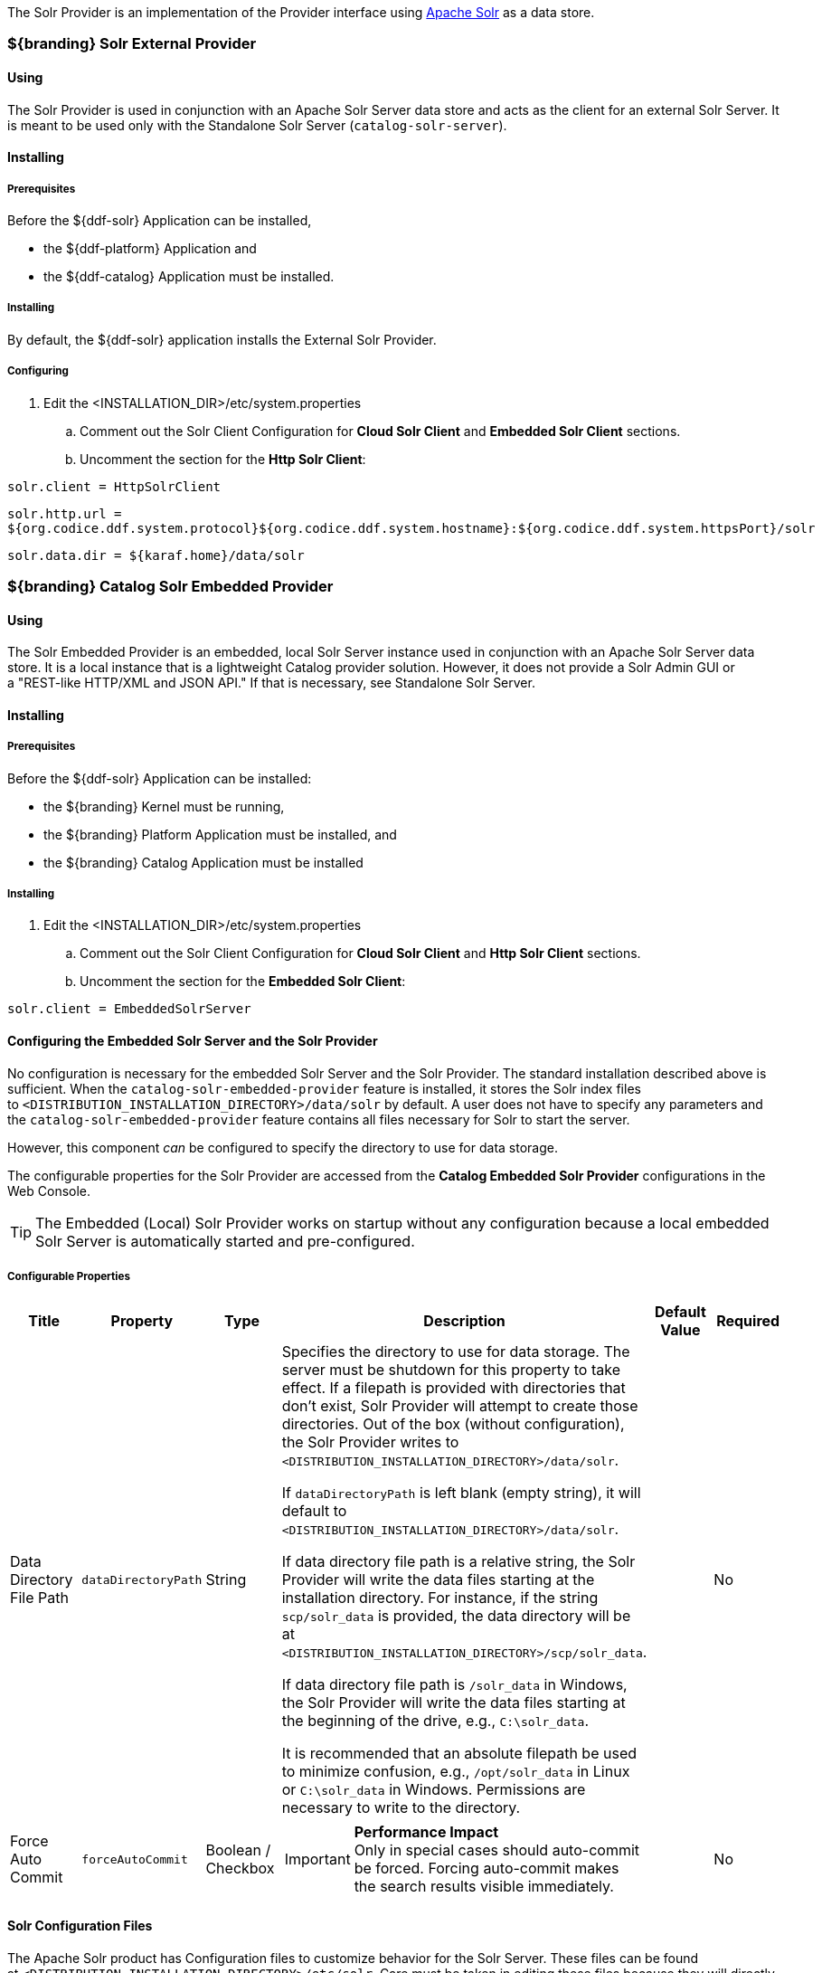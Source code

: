 
The Solr Provider is an implementation of the Provider interface using http://lucene.apache.org/solr/[Apache Solr] as a data store.

=== ${branding} Solr External Provider

==== Using

The Solr Provider is used in conjunction with an Apache Solr Server data store and acts as the client for an external Solr Server.
It is meant to be used only with the Standalone Solr Server (`catalog-solr-server`).

==== Installing

===== Prerequisites

Before the ${ddf-solr} Application can be installed,

* the ${ddf-platform} Application and
* the ${ddf-catalog} Application must be installed.

===== Installing

By default, the ${ddf-solr} application installs the External Solr Provider.

===== Configuring

. Edit the <INSTALLATION_DIR>/etc/system.properties

.. Comment out the Solr Client Configuration for *Cloud Solr Client* and *Embedded Solr Client* sections.
.. Uncomment the section for the *Http Solr Client*:

`solr.client = HttpSolrClient`

`solr.http.url = ${org.codice.ddf.system.protocol}${org.codice.ddf.system.hostname}:${org.codice.ddf.system.httpsPort}/solr`

`solr.data.dir = ${karaf.home}/data/solr`

=== ${branding} Catalog Solr Embedded Provider

==== Using

The Solr Embedded Provider is an embedded, local Solr Server instance used in conjunction with an Apache Solr Server data store.
It is a local instance that is a lightweight Catalog provider solution. However, it does not provide a Solr Admin GUI or a "REST-like HTTP/XML and JSON API." If that is necessary, see Standalone Solr Server.

==== Installing

===== Prerequisites

Before the ${ddf-solr} Application can be installed:

* the ${branding} Kernel must be running,
* the ${branding} Platform Application must be installed, and
* the ${branding} Catalog Application must be installed

===== Installing

. Edit the <INSTALLATION_DIR>/etc/system.properties

.. Comment out the Solr Client Configuration for *Cloud Solr Client* and *Http Solr Client* sections.
.. Uncomment the section for the *Embedded Solr Client*:

`solr.client = EmbeddedSolrServer`

==== Configuring the Embedded Solr Server and the Solr Provider

No configuration is necessary for the embedded Solr Server and the Solr Provider.
The standard installation described above is sufficient.
When the `catalog-solr-embedded-provider` feature is installed, it stores the Solr index files to `<DISTRIBUTION_INSTALLATION_DIRECTORY>/data/solr` by default.
A user does not have to specify any parameters and the `catalog-solr-embedded-provider` feature contains all files necessary for Solr to start the server. 

However, this component _can_ be configured to specify the directory to use for data storage. 

The configurable properties for the Solr Provider are accessed from the *Catalog Embedded Solr Provider* configurations in the Web Console.

[TIP]
====
The Embedded (Local) Solr Provider works on startup without any configuration because a local embedded Solr Server is automatically started and pre-configured.
====

===== Configurable Properties

[cols="1,1,1,4a,1,1" options="header"]
|===

|Title
|Property
|Type
|Description
|Default Value
|Required

|Data Directory File Path
|`dataDirectoryPath`
|String
|Specifies the directory to use for data storage. The server must be shutdown for this property to take effect. If a filepath is provided with directories that don't exist, Solr Provider will attempt to create those directories. Out of the box (without configuration), the Solr Provider writes to `<DISTRIBUTION_INSTALLATION_DIRECTORY>/data/solr`.

If `dataDirectoryPath` is left blank (empty string), it will default to `<DISTRIBUTION_INSTALLATION_DIRECTORY>/data/solr`.

If data directory file path is a relative string, the Solr Provider will write the data files starting at the installation directory. For instance, if the string `scp/solr_data` is provided, the data directory will be at `<DISTRIBUTION_INSTALLATION_DIRECTORY>/scp/solr_data`.

If data directory file path is `/solr_data` in Windows, the Solr Provider will write the data files starting at the beginning of the drive, e.g., `C:\solr_data`.

It is recommended that an absolute filepath be used to minimize confusion, e.g., `/opt/solr_data` in Linux or `C:\solr_data` in Windows. Permissions are necessary to write to the directory.
|
|No

|Force Auto Commit
|`forceAutoCommit`
|Boolean / Checkbox
|[IMPORTANT]
====
*Performance Impact* +
Only in special cases should auto-commit be forced. Forcing auto-commit makes the search results visible immediately.
====
|
|No

|===

==== Solr Configuration Files

The Apache Solr product has Configuration files to customize behavior for the Solr Server. These files can be found at `<DISTRIBUTION_INSTALLATION_DIRECTORY>/etc/solr`.
Care must be taken in editing these files because they will directly affect functionality and performance of the Solr Provider.
A restart of the distribution is necessary for changes to take effect. 
 
[WARNING]
====
*Solr Configuration File Changes* +
Solr Configuration files should not be changed in most cases.
Changes to the `schema.xml` will most likely need code changes within the Solr Provider.
====

==== Move Solr Data to a New Location

If the Solr Provider has been installed for the first time, changing the Data Directory File Path property and restarting the distribution is all that is necessary because no data had been written into Solr previously.
Nonetheless, if a user needs to change the location after the user has already ingested data in a previous location, complete the following procedure:

. Change the data directory file path property within the *Catalog Embedded Solr Provider* configuration in the Admin Console to the desired future location of the Solr data files.
. Shut down the distribution.
. Find the future location on the drive. If the current location does not exist, create the directories.
. Find the location of where the current Solr data files exist and copy all the directories in that location to the future the location. For instance, if the previous Solr data files existed at C:\solr_data and it is necessary to move it to C:\solr_data_new, copy all directories within `C:\solr_data` into `C:\solr_data_new`. Usually this consists of copying the index and tlog directories into the new data directory.
. Start the distribution. The Solr Provider should recognize the index files and be able to query them again.

[WARNING]
====
*Changes Require a Distribution Restart* +
If the Data Directory File Path property is changed, no changes will occur to the Solr Provider until the distribution has been restarted.
====

[NOTE]
====
If data directory file path property is changed to a new directory, and the previous data is not moved into that directory, no data will exist in Solr.
Instead, Solr will create an empty index.
Therefore, it is possible to have multiple places where Solr files are stored, and a user can toggle between those locations for different sets of data.
====

=== Standalone Solr Server

The Standalone Solr Server gives the user an ability to run an Apache Solr instance as a Catalog data store within the distribution. 
The Standalone Solr Server contains a Solr Web Application Bundle and pre-configured Solr configuration files.
A Solr Web Application Bundle is essentially the Apache Solr war repackaged as a bundle and configured for use within this distribution. 

==== Using

Users can use this feature to create a data store.
Users would use this style of deployment over an embedded Java Solr Server when the user wants to install a Solr Server on a separate, dedicated machine for the purpose of isolated data storage or ease of maintenance. 
The Standalone Solr Server can now run in its own JVM (separate from endpoints and other frameworks) and accept calls with its "REST-like HTTP/XML and JSON API." 

This Standalone Solr Server is meant to be used in conjunction with the Solr Provider for External Solr.
The Solr Provider acts as a client to the Solr Server.

==== Installing and Uninstalling

===== Prerequisites

Before the ${ddf-solr} Application can be installed for configuration as the Standalone Solr Server, the ${branding} Kernel must be running.

In production environments, it is recommended that Standalone Solr Server be run in isolation on a separate machine in order to maximize the Solr Server performance and use of resources such as RAM and CPU cores.
The Standalone Solr Server, as its name suggests, does not require or depend on other apps, such as the Catalog API, nor does it require their dependencies, such as Camel, CXF, etc.
Therefore, it is recommended to have the Solr Server app run on a lightweight ${branding} distribution, such as the ${branding} Distribution Kernel.
If clustering is necessary, the Solr Server application can run alongside the Platform application for clustering support.

==== Installing

By default, the features for the Standalone Solr Server and External Solr Provider are installed.

===== Remove Data from Solr Core

It is possible to remove data in the Solr index of a Solr core.  
Replace `<CORE_NAME>` in the following command with a valid Solr core to delete all data in that Solr core:

.How to delete Solr Core data with curl
----
curl '${secure_url}/solr/<CORE_NAME>/update?commit=true' -H 'Content-type: text/xml' -d '<delete><query>*:*</query></delete>'
----

Use the core selector in the Solr administration page to get a list of available Solr cores.

.Solr administration page
----
${secure_url}/solr
----

==== Configuring

The Standalone Solr Server comes pre-configured to work with Solr External Provider implementations.
For most use cases, no other configuration to the Solr Server is necessary with the standard distribution.

==== Known Issues

The standalone Solr Server fails to install if it has been previously uninstalled prior to the distribution being restarted.

==== Solr Standalone Server Meta Catalog Backup

Prior to setting up backup for the Solr Metadata catalog, it is important to plan how backup and recovery will be executed.
The amount and velocity of data entering the catalog differ depending on the use of the system.
As such, there will be varying plans depending on the need.
It is important to get a sense of how often the data changes in the catalog in order to determine how often the data should be backed up.
When something goes wrong with the system and data is corrupted, how much time is there to recover?
A plan must be put in place to remove corrupted data from the catalog and replace it with backed up data in a time span that fits deadlines.
Equipment must also be purchased to maintain backups, and this equipment may be co-located with local production systems or remotely located at a different site.
A backup schedule will also have to be determined so that it does not affect end users interacting with the production system.

===== Back Up Data from the Solr Server Standalone Metadata Catalog

The Solr server contains a built-in backup system capable of saving full snapshot backups of the catalog data upon request.
Backups are created by using a web based service.
Through making a web based service call utilizing the web browser, a time-stamped backup can be generated and saved to a local drive, or location where the backup device has been mounted. 

The URL for the web call contains three parameters that allow for the customization of the backup:

command:: allows for the command 'backup' to backup the catalog.
location:: allows for a file system location to place the backup to be specified.
numberToKeep:: allows the user to specify how many backups should be maintained. If the number of backups exceed the "numberToKeep" value, the system will replace the oldest backup with the newest one.

An example URL would look like \http://127.0.0.1:8181/solr/replication?command=backup&location=d:/solr_data&numberToKeep=5.

The IP address and port in the URL should be replaced with the IP address and port of the Solr Server.
The above URL would run a backup, save the backup file in `D:/solr_data`, and it would keep up to five backup files at any time.
To execute this backup, first ensure that the Solr server is running.
Once the server is running, create the URL and copy it into a web browser window.
Once the URL is executed, the following information is returned to the browser: 

[source,xml,linenums]
----
<?xml version="1.0" encoding="UTF-8"?>
<response>
 <lst name="responseHeader">
  <int name="status">0</int>
  <int name="QTime">15</int>
 </lst>
 <str name="status">OK</str>
</response>
----

If the status equals 0, there was success.
Qtime shows the time it took to execute the backup (in milliseconds).
Backup files are saved in directories which are given the name `snapshot` along with a timestamp.
Within the directory are all of the files that contain the data from the catalog.

===== Restore Data to the Solr Server Standalone Metadata Catalog

Under certain circumstances, such as when data has been corrupted, information has accidentally been deleted, or a system upgrade is occurring, the catalog must be restored.
The backup files acquired from the previous section will be used to restore data into the catalog.

. The first step in the process is to choose which data backup will be used for restoring the catalog. A most recent backup maybe the correct choice, or the last stable backup may be a better option.
. At this point, one more backup may be executed to save the corrupted data just in case it needs to be revisited.
. Shut down the Solr server. The catalog cannot be restored while the server is running.
. Locate the index that contains all of the Solr data. This index is found at 
`${ddf-branding}_INSTALL/solr/collection1/data/index`
. All files within the index directory should be deleted.
. Copy the files from the chosen backup directory into the index directory.
. Restart the Solr server. The data should now be restored.

===== Suggestions for Managing Backup and Recovery

Here are some helpful suggestions for setting up data backups and recoveries:

* Acquire a backup drive that is separate from the media that runs the server. Mount this drive as a directory and save backups to that location.
* Ensure that the backup media has enough space to support the number of backups that need to be saved.
* Run a scheduler program that calls the backup URL on a timed basis.
* Put indicators in place that can detect when data corruption may have occurred.
* Testing a backup before recovery is possible. A replicated "staging" Solr server instance can be stood up, and the backup can be copied to that system for testing before moving it to the "production" system.

=== High Availability (Optional)

High Availability in ${branding} is used when a highly available Solr service is needed.
Solr Cloud is a highly available distributed capability of Solr.
In Solr Cloud, if a Solr server fails, another Solr server will be able to provide distributed indexing and search capabilities to the ${branding}.
Solr Cloud enables the ${branding} to be scalable and be fault tolerant.
The instructions on setting up High Availabilty for ${branding} only include setup in a *NIX environment.

==== Zookeeper

Zookeeper is a distributed hierarchical key-value store, which is used to provide a distributed configuration service, synchronization service, and naming registry for large distributed systems.
Zookeeper is needed because Solr Cloud uses it to manage its configuration.

===== Prerequisites for Zookeeper

ZooKeeper 3.4.5

*NIX environment

JDK 8 or greater

===== Installing Zookeeper

Refer to https://zookeeper.apache.org/doc/r3.1.2/zookeeperStarted.html#sc_Download for installation instructions.

[NOTE]
====
Minimum three Zookeeper nodes required.
====

==== Solr Cloud

Solr Cloud provides distributed capabilities needed by Solr servers to communicate and establish a highly available, fault tolerant cluster of Solr instances.

===== Prerequisites for Solr Cloud

Solr 6

*NIX environment

Zookeeper

JDK 8 or greater

====== Installing Solr Cloud

Repeat the following procedure for each node that will be part of the Solr Cloud cluster:

. Refer to https://cwiki.apache.org/confluence/display/solr/Apache+Solr+Reference+Guide for installation instructions.
. Download jar files.
The jars are needed to support geospatial and xpath queries and need to be installed on every "node" after the Solr Cloud installation instructions have been followed.

.. http://artifacts.codice.org/service/local/repositories/releases/content/org/codice/thirdparty/jts/1.12_1/jts-1.12_1.jar
.. http://artifacts.codice.org/service/local/artifact/maven/content?r=snapshots&g=ddf.platform.solr&a=solr-xpath&v=${ddf.version}

. Copy downloaded jar files to: `/opt/solr/server/solr-webapp/webapp/WEB-INF/lib/`

[NOTE]
====
Minimum 2 Solr Cloud instances required with each Solr Cloud instance with a two shard minimum.
====

==== Setting up ${branding} to use Solr Cloud

. On the ${branding} server, edit <INSTALLATION_DIRECTORY>/etc/system.properties:
.. Set solr.client to CloudSolrClient: `solr.client = CloudSolrClient`
.. Set solr.cloud.zookeeper to <ZOOKEEPER_1_HOSTNAME>:<PORT_NUMBER>, <ZOOKEEPER_2_HOSTNAME>:<PORT_NUMBER>, <ZOOKEEPER_n_HOSTNAME>:<PORT_NUMBER>
Example: `solr.cloud.zookeeper = zk1:2181,zk2:2181,zk3:2181`
.. Comment out `solr.http.url` and `solr.data.dir`

==== Reconfiguring Solr Cloud
If the default Solr Cloud configuration does not meet the ${branding} requirements, you can reconfigure Solr Cloud:

. Shutdown the ${branding}.

. Export all the data you require from Solr Cloud.

. Reconfigure Solr Cloud using the Solr Cloud Console.

. Restart the ${branding}.
